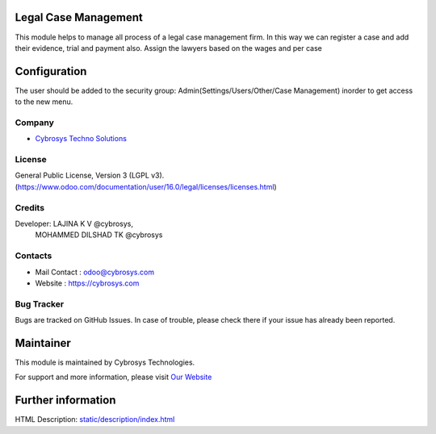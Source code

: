 .. image:: https://img.shields.io/badge/licence-LGPL--3-blue.svg
    :target: http://www.gnu.org/licenses/lgpl-3.0-standalone.html
    :alt: License: LGPL-3

Legal Case Management
=======================
This module helps to manage all process of a legal case management firm.
In this way we can register a case and add  their evidence, trial and payment also.
Assign the lawyers based on the wages and per case

Configuration
=============
The user should be added to the security group: Admin(Settings/Users/Other/Case Management) inorder to get access to the new menu.

Company
-------
* `Cybrosys Techno Solutions <https://cybrosys.com/>`__

License
-------
General Public License, Version 3 (LGPL v3).
(https://www.odoo.com/documentation/user/16.0/legal/licenses/licenses.html)

Credits
-------
Developer: LAJINA K V @cybrosys,
           MOHAMMED DILSHAD TK @cybrosys

Contacts
--------
* Mail Contact : odoo@cybrosys.com
* Website : https://cybrosys.com

Bug Tracker
-----------
Bugs are tracked on GitHub Issues. In case of trouble, please check there if your issue has already been reported.

Maintainer
==========
.. image:: https://cybrosys.com/images/logo.png
   :target: https://cybrosys.com

This module is maintained by Cybrosys Technologies.

For support and more information, please visit `Our Website <https://cybrosys.com/>`__

Further information
===================
HTML Description: `<static/description/index.html>`__
